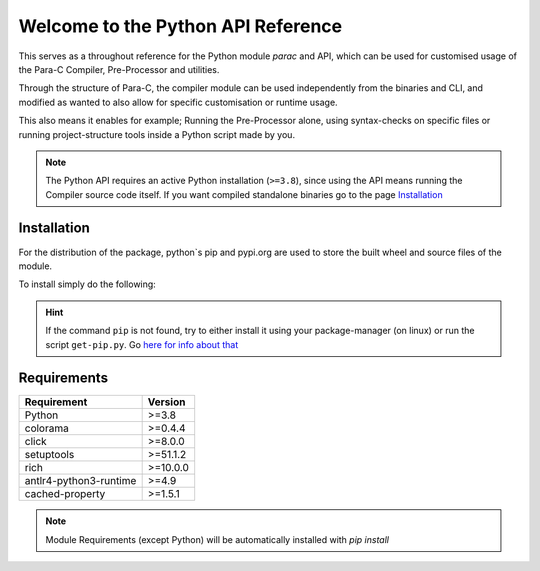 
***********************************
Welcome to the Python API Reference
***********************************

This serves as a throughout reference for the Python module `parac` and API,
which can be used for customised usage of the Para-C Compiler, Pre-Processor
and utilities.

Through the structure of Para-C, the compiler module can be used independently
from the binaries and CLI, and modified as wanted to also allow for specific
customisation or runtime usage.

This also means it enables for example; Running the Pre-Processor alone, using
syntax-checks on specific files or running project-structure tools inside a
Python script made by you.

.. Note::

    The Python API requires an active Python installation (``>=3.8``), since
    using the API means running the Compiler source code itself. If you want
    compiled standalone binaries go to the page `Installation <../installation>`_

Installation
############

For the distribution of the package, python`s pip and pypi.org are used to
store the built wheel and source files of the module.

To install simply do the following:

.. tab:: Regular

    .. code::

        python3 -m pip install -U parac


.. tab:: With specific version

    .. code::

        python3 -m pip install -U parac==version


.. Hint::

    If the command ``pip`` is not found, try to either install it using your
    package-manager (on linux) or run the script ``get-pip.py``. Go
    `here for info about that <https://stackoverflow.com/questions/9780717/>`_


Requirements
############

+---------------------------------+-------------+
| Requirement                     | Version     |
+=================================+=============+
| Python                          | >=3.8       |
+---------------------------------+-------------+
| colorama                        | >=0.4.4     |
+---------------------------------+-------------+
| click                           | >=8.0.0     |
+---------------------------------+-------------+
| setuptools                      | >=51.1.2    |
+---------------------------------+-------------+
| rich                            | >=10.0.0    |
+---------------------------------+-------------+
| antlr4-python3-runtime          | >=4.9       |
+---------------------------------+-------------+
| cached-property                 | >=1.5.1     |
+---------------------------------+-------------+

.. Note::

    Module Requirements (except Python) will be automatically installed with
    `pip install`

